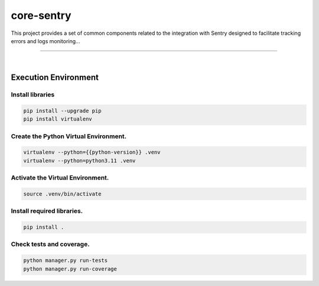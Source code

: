 core-sentry
===============================================================================

This project provides a set of common components related to the 
integration with Sentry designed to facilitate tracking errors and 
logs monitoring...

===============================================================================

.. image:: https://img.shields.io/pypi/pyversions/core-sentry.svg
    :target: https://pypi.org/project/core-sentry/
    :alt: Python Versions

.. image:: https://img.shields.io/badge/license-MIT-blue.svg
    :target: https://gitlab.com/bytecode-solutions/core/core-sentry/-/blob/main/LICENSE
    :alt: License

.. image:: https://gitlab.com/bytecode-solutions/core/core-sentry/badges/release/pipeline.svg
    :target: https://gitlab.com/bytecode-solutions/core/core-sentry/-/pipelines
    :alt: Pipeline Status

.. image:: https://readthedocs.org/projects/core-sentry/badge/?version=latest
    :target: https://readthedocs.org/projects/core-sentry/
    :alt: Docs Status

.. image:: https://img.shields.io/badge/security-bandit-yellow.svg
    :target: https://github.com/PyCQA/bandit
    :alt: Security

|

Execution Environment
---------------------------------------

Install libraries
^^^^^^^^^^^^^^^^^^^^^^^^^^^^^^^^^^^^^^^

.. code-block:: shell

    pip install --upgrade pip
    pip install virtualenv
..

Create the Python Virtual Environment.
^^^^^^^^^^^^^^^^^^^^^^^^^^^^^^^^^^^^^^^

.. code-block:: shell

    virtualenv --python={{python-version}} .venv
    virtualenv --python=python3.11 .venv
..

Activate the Virtual Environment.
^^^^^^^^^^^^^^^^^^^^^^^^^^^^^^^^^^^^^^^

.. code-block:: shell

    source .venv/bin/activate
..

Install required libraries.
^^^^^^^^^^^^^^^^^^^^^^^^^^^^^^^^^^^^^^^

.. code-block:: shell

    pip install .
..

Check tests and coverage.
^^^^^^^^^^^^^^^^^^^^^^^^^^^^^^^^^^^^^^^

.. code-block:: shell

    python manager.py run-tests
    python manager.py run-coverage
..
